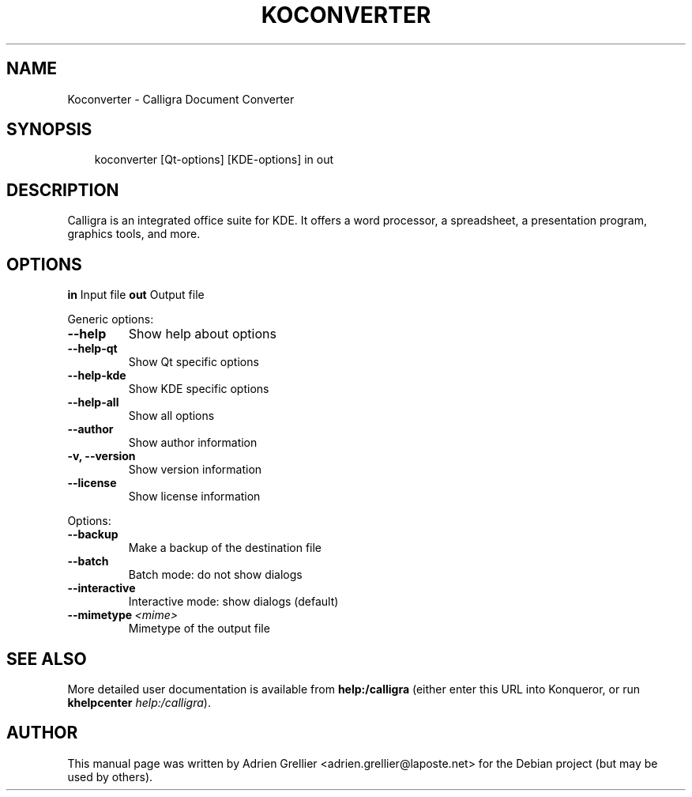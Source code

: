 .\" Man page generated from reStructeredText.
.
.TH KOCONVERTER 1 "11 septembre 2011" "" "office"
.SH NAME
Koconverter \- Calligra Document Converter
.
.nr rst2man-indent-level 0
.
.de1 rstReportMargin
\\$1 \\n[an-margin]
level \\n[rst2man-indent-level]
level margin: \\n[rst2man-indent\\n[rst2man-indent-level]]
-
\\n[rst2man-indent0]
\\n[rst2man-indent1]
\\n[rst2man-indent2]
..
.de1 INDENT
.\" .rstReportMargin pre:
. RS \\$1
. nr rst2man-indent\\n[rst2man-indent-level] \\n[an-margin]
. nr rst2man-indent-level +1
.\" .rstReportMargin post:
..
.de UNINDENT
. RE
.\" indent \\n[an-margin]
.\" old: \\n[rst2man-indent\\n[rst2man-indent-level]]
.nr rst2man-indent-level -1
.\" new: \\n[rst2man-indent\\n[rst2man-indent-level]]
.in \\n[rst2man-indent\\n[rst2man-indent-level]]u
..
.SH SYNOPSIS
.INDENT 0.0
.INDENT 3.5
.sp
koconverter [Qt\-options] [KDE\-options] in out
.UNINDENT
.UNINDENT
.SH DESCRIPTION
.sp
Calligra is an integrated office suite for KDE. It offers a word processor,
a spreadsheet, a presentation program, graphics tools, and more.
.SH OPTIONS
.sp
\fBin\fP   Input file
\fBout\fP  Output file
.sp
Generic options:
.INDENT 0.0
.TP
.B \-\-help
.
Show help about options
.TP
.B \-\-help\-qt
.
Show Qt specific options
.TP
.B \-\-help\-kde
.
Show KDE specific options
.TP
.B \-\-help\-all
.
Show all options
.TP
.B \-\-author
.
Show author information
.TP
.B \-v,  \-\-version
.
Show version information
.TP
.B \-\-license
.
Show license information
.UNINDENT
.sp
Options:
.INDENT 0.0
.TP
.B \-\-backup
.
Make a backup of the destination file
.TP
.B \-\-batch
.
Batch mode: do not show dialogs
.TP
.B \-\-interactive
.
Interactive mode: show dialogs (default)
.TP
.BI \-\-mimetype \ <mime>
.
Mimetype of the output file
.UNINDENT
.SH SEE ALSO
.sp
More detailed user documentation is available from \fBhelp:/calligra\fP (either enter this URL into Konqueror, or run \fBkhelpcenter\fP \fIhelp:/calligra\fP).
.SH AUTHOR
This manual page was written by Adrien Grellier <adrien.grellier@laposte.net> for the Debian project (but may be used by others).
.\" Generated by docutils manpage writer.
.\" 
.
